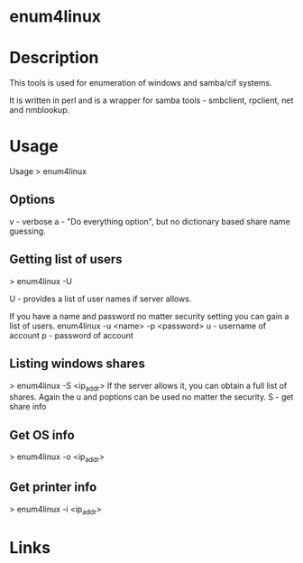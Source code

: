 #+TAGS: sec_d


* enum4linux
* Description
This tools is used for enumeration of windows and samba/cif systems.

It is written in perl and is a wrapper for samba tools - smbclient,
rpclient, net and nmblookup.

* Usage
Usage > enum4linux @@html:<options>@@ @@html:<ip_addr>@@

** Options 
v - verbose
a - "Do everything option", but no dictionary based share name guessing.

** Getting list of users 
> enum4linux -U @@html:<ip_addr>@@

U - provides a list of user names if server allows.

If you have a name and password no matter security setting you can gain a list of users. 
enum4linux -u <name> -p <password>
u - username of account 
p - password of account

** Listing windows shares 
> enum4linux -S <ip_addr>
If the server allows it, you can obtain a full list of shares. Again the u and poptions can be used no matter the security. S - get share info

** Get OS info 
> enum4linux -o <ip_addr>

** Get printer info 
> enum4linux -i <ip_addr>
* Links
